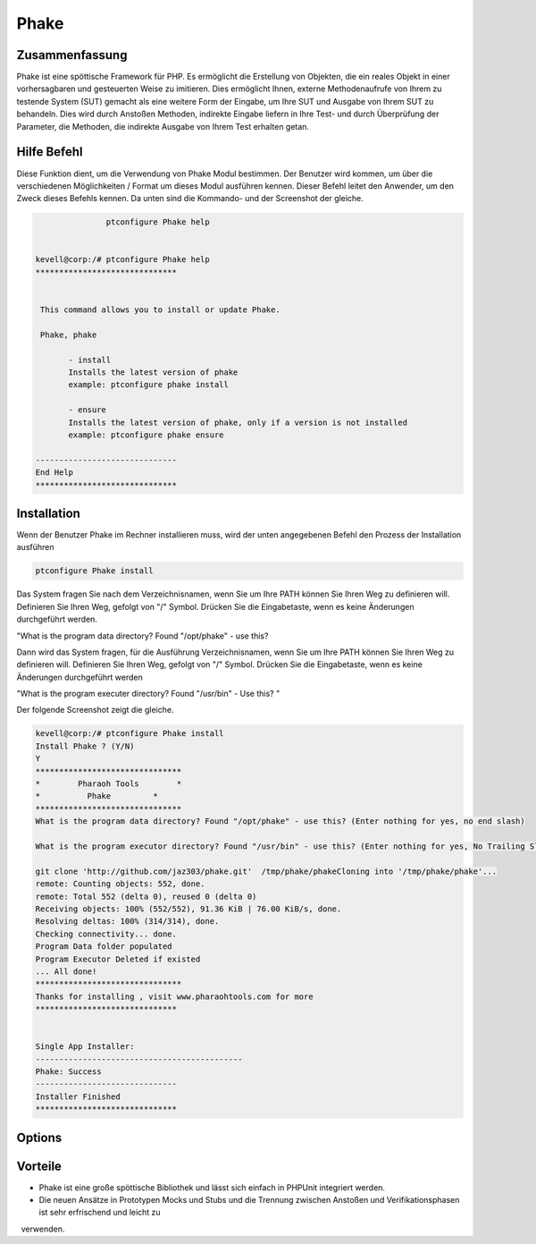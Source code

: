 ==============
Phake
==============

Zusammenfassung
------------------------

Phake ist eine spöttische Framework für PHP. Es ermöglicht die Erstellung von Objekten, die ein reales Objekt in einer vorhersagbaren und gesteuerten Weise zu imitieren. Dies ermöglicht Ihnen, externe Methodenaufrufe von Ihrem zu testende System (SUT) gemacht als eine weitere Form der Eingabe, um Ihre SUT und Ausgabe von Ihrem SUT zu behandeln. Dies wird durch Anstoßen Methoden, indirekte Eingabe liefern in Ihre Test- und durch Überprüfung der Parameter, die Methoden, die indirekte Ausgabe von Ihrem Test erhalten getan.

Hilfe Befehl
----------------------

Diese Funktion dient, um die Verwendung von Phake Modul bestimmen. Der Benutzer wird kommen, um über die verschiedenen Möglichkeiten / Format um dieses Modul ausführen kennen. Dieser Befehl leitet den Anwender, um den Zweck dieses Befehls kennen. Da unten sind die Kommando- und der Screenshot der gleiche.

.. code-block:: bash
        
	        ptconfigure Phake help


 kevell@corp:/# ptconfigure Phake help
 ******************************


  This command allows you to install or update Phake.

  Phake, phake

        - install
        Installs the latest version of phake
        example: ptconfigure phake install

        - ensure
        Installs the latest version of phake, only if a version is not installed
        example: ptconfigure phake ensure

 ------------------------------
 End Help
 ******************************

Installation
----------------

Wenn der Benutzer Phake im Rechner installieren muss, wird der unten angegebenen Befehl den Prozess der Installation ausführen

.. code-block:: bash
         
   	        ptconfigure Phake install
 
Das System fragen Sie nach dem Verzeichnisnamen, wenn Sie um Ihre PATH können Sie Ihren Weg zu definieren will. Definieren Sie Ihren Weg, gefolgt von "/" Symbol. Drücken Sie die Eingabetaste, wenn es keine Änderungen durchgeführt werden.

"What is the program data directory? Found "/opt/phake" - use this?

Dann wird das System fragen, für die Ausführung Verzeichnisnamen, wenn Sie um Ihre PATH können Sie Ihren Weg zu definieren will. Definieren Sie Ihren Weg, gefolgt von "/" Symbol. Drücken Sie die Eingabetaste, wenn es keine Änderungen durchgeführt werden

"What is the program executer directory? Found "/usr/bin" - Use this? "

Der folgende Screenshot zeigt die gleiche.

.. code-block:: bash

 kevell@corp:/# ptconfigure Phake install
 Install Phake ? (Y/N) 
 Y
 *******************************
 *        Pharaoh Tools        *
 *          Phake         *
 *******************************
 What is the program data directory? Found "/opt/phake" - use this? (Enter nothing for yes, no end slash)

 What is the program executor directory? Found "/usr/bin" - use this? (Enter nothing for yes, No Trailing Slash)

 git clone 'http://github.com/jaz303/phake.git'  /tmp/phake/phakeCloning into '/tmp/phake/phake'...
 remote: Counting objects: 552, done.
 remote: Total 552 (delta 0), reused 0 (delta 0)
 Receiving objects: 100% (552/552), 91.36 KiB | 76.00 KiB/s, done.
 Resolving deltas: 100% (314/314), done.
 Checking connectivity... done.
 Program Data folder populated
 Program Executor Deleted if existed
 ... All done!
 *******************************
 Thanks for installing , visit www.pharaohtools.com for more
 ******************************


 Single App Installer:
 --------------------------------------------
 Phake: Success
 ------------------------------
 Installer Finished
 ******************************                          



Options
-----------

.. cssclass:: table-bordered




 +---------------------------+-----------------------------------------+------------+------------------------------------------+
 | Parameter                 | Alternative Parameter                   | Optionen   | Kommentare                               |
 +===========================+=========================================+============+==========================================+
 |ptconfigure Phake Install  | Eine der beiden alternativen Parameter  | Y          | Ponce der Benutzer bietet die            |
 |                           | kann in Befehls verwendet werden Phake, |            | Möglichkeit, System startet              |
 |                           | phake eg: ptconfigure phake Install     |            | Installation                             |
 +---------------------------+-----------------------------------------+------------+------------------------------------------+
 |ptconfigure Phake Install  | Eine der beiden alternativen Parameter  | N          | Sobald der Benutzer bietet die           |
 |                           | kann in Befehls verwendet werden Phake, |            | Möglichkeit, stoppt System-Installation  |
 |                           | phake eg: ptconfigure phake Install|    |            |                                          |
 +---------------------------+-----------------------------------------+------------+------------------------------------------+

Vorteile
--------------

* Phake ist eine große spöttische Bibliothek und lässt sich einfach in PHPUnit integriert werden.
* Die neuen Ansätze in Prototypen Mocks und Stubs und die Trennung zwischen Anstoßen und Verifikationsphasen ist sehr erfrischend und leicht zu
  verwenden.
